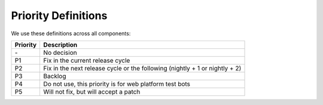Priority Definitions
====================

We use these definitions across all components:

+----------------------------------------+-----------------------------+
| Priority                               | Description                 |
+========================================+=============================+
| \-                                     | No decision                 |
+----------------------------------------+-----------------------------+
| P1                                     | Fix in the current release  |
|                                        | cycle                       |
+----------------------------------------+-----------------------------+
| P2                                     | Fix in the next release     |
|                                        | cycle or the following      |
|                                        | (nightly + 1 or nightly +   |
|                                        | 2)                          |
+----------------------------------------+-----------------------------+
| P3                                     | Backlog                     |
+----------------------------------------+-----------------------------+
| P4                                     | Do not use, this priority   |
|                                        | is for web platform test    |
|                                        | bots                        |
+----------------------------------------+-----------------------------+
| P5                                     | Will not fix, but will      |
|                                        | accept a patch              |
+----------------------------------------+-----------------------------+

